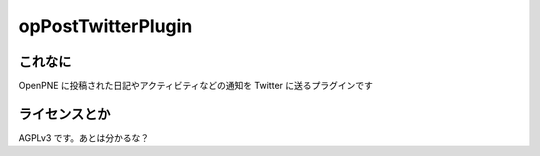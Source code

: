 opPostTwitterPlugin
===================

これなに
--------

OpenPNE に投稿された日記やアクティビティなどの通知を Twitter に送るプラグインです

ライセンスとか
--------------

AGPLv3 です。あとは分かるな？
